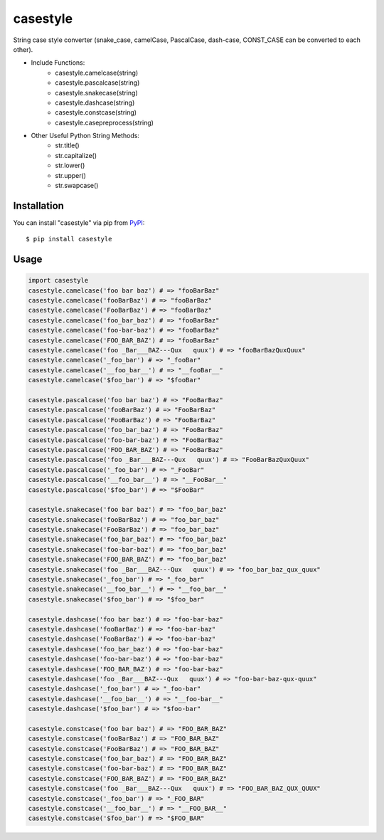 casestyle
==========
String case style converter (snake_case, camelCase, PascalCase, dash-case, CONST_CASE can be converted to each other).

* Include Functions:
    * casestyle.camelcase(string)
    * casestyle.pascalcase(string)
    * casestyle.snakecase(string)
    * casestyle.dashcase(string)
    * casestyle.constcase(string)
    * casestyle.casepreprocess(string)

* Other Useful Python String Methods:
    * str.title()
    * str.capitalize()
    * str.lower()
    * str.upper()
    * str.swapcase()

Installation
--------------

You can install "casestyle" via pip from `PyPI <https://pypi.python.org/pypi/casestyle>`_:

::

    $ pip install casestyle
	
Usage
-------

.. code-block:: python

    import casestyle
    casestyle.camelcase('foo bar baz') # => "fooBarBaz"
    casestyle.camelcase('fooBarBaz') # => "fooBarBaz"
    casestyle.camelcase('FooBarBaz') # => "fooBarBaz"
    casestyle.camelcase('foo_bar_baz') # => "fooBarBaz"
    casestyle.camelcase('foo-bar-baz') # => "fooBarBaz"
    casestyle.camelcase('FOO_BAR_BAZ') # => "fooBarBaz"
    casestyle.camelcase('foo _Bar___BAZ---Qux   quux') # => "fooBarBazQuxQuux"
    casestyle.camelcase('_foo_bar') # => "_fooBar"
    casestyle.camelcase('__foo_bar__') # => "__fooBar__"
    casestyle.camelcase('$foo_bar') # => "$fooBar"

    casestyle.pascalcase('foo bar baz') # => "FooBarBaz"
    casestyle.pascalcase('fooBarBaz') # => "FooBarBaz"
    casestyle.pascalcase('FooBarBaz') # => "FooBarBaz"
    casestyle.pascalcase('foo_bar_baz') # => "FooBarBaz"
    casestyle.pascalcase('foo-bar-baz') # => "FooBarBaz"
    casestyle.pascalcase('FOO_BAR_BAZ') # => "FooBarBaz"
    casestyle.pascalcase('foo _Bar___BAZ---Qux   quux') # => "FooBarBazQuxQuux"
    casestyle.pascalcase('_foo_bar') # => "_FooBar"
    casestyle.pascalcase('__foo_bar__') # => "__FooBar__"
    casestyle.pascalcase('$foo_bar') # => "$FooBar"

    casestyle.snakecase('foo bar baz') # => "foo_bar_baz"
    casestyle.snakecase('fooBarBaz') # => "foo_bar_baz"
    casestyle.snakecase('FooBarBaz') # => "foo_bar_baz"
    casestyle.snakecase('foo_bar_baz') # => "foo_bar_baz"
    casestyle.snakecase('foo-bar-baz') # => "foo_bar_baz"
    casestyle.snakecase('FOO_BAR_BAZ') # => "foo_bar_baz"
    casestyle.snakecase('foo _Bar___BAZ---Qux   quux') # => "foo_bar_baz_qux_quux"
    casestyle.snakecase('_foo_bar') # => "_foo_bar"
    casestyle.snakecase('__foo_bar__') # => "__foo_bar__"
    casestyle.snakecase('$foo_bar') # => "$foo_bar"

    casestyle.dashcase('foo bar baz') # => "foo-bar-baz"
    casestyle.dashcase('fooBarBaz') # => "foo-bar-baz"
    casestyle.dashcase('FooBarBaz') # => "foo-bar-baz"
    casestyle.dashcase('foo_bar_baz') # => "foo-bar-baz"
    casestyle.dashcase('foo-bar-baz') # => "foo-bar-baz"
    casestyle.dashcase('FOO_BAR_BAZ') # => "foo-bar-baz"
    casestyle.dashcase('foo _Bar___BAZ---Qux   quux') # => "foo-bar-baz-qux-quux"
    casestyle.dashcase('_foo_bar') # => "_foo-bar"
    casestyle.dashcase('__foo_bar__') # => "__foo-bar__"
    casestyle.dashcase('$foo_bar') # => "$foo-bar"

    casestyle.constcase('foo bar baz') # => "FOO_BAR_BAZ"
    casestyle.constcase('fooBarBaz') # => "FOO_BAR_BAZ"
    casestyle.constcase('FooBarBaz') # => "FOO_BAR_BAZ"
    casestyle.constcase('foo_bar_baz') # => "FOO_BAR_BAZ"
    casestyle.constcase('foo-bar-baz') # => "FOO_BAR_BAZ"
    casestyle.constcase('FOO_BAR_BAZ') # => "FOO_BAR_BAZ"
    casestyle.constcase('foo _Bar___BAZ---Qux   quux') # => "FOO_BAR_BAZ_QUX_QUUX"
    casestyle.constcase('_foo_bar') # => "_FOO_BAR"
    casestyle.constcase('__foo_bar__') # => "__FOO_BAR__"
    casestyle.constcase('$foo_bar') # => "$FOO_BAR"
